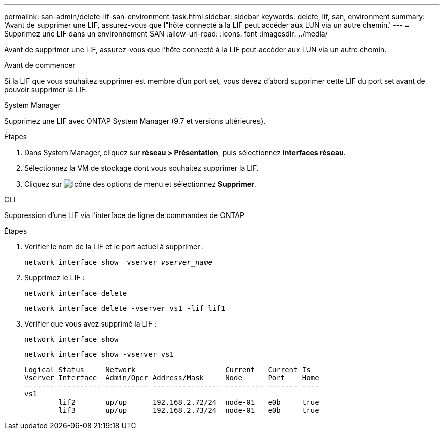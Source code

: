 ---
permalink: san-admin/delete-lif-san-environment-task.html 
sidebar: sidebar 
keywords: delete, lif, san, environment 
summary: 'Avant de supprimer une LIF, assurez-vous que l"hôte connecté à la LIF peut accéder aux LUN via un autre chemin.' 
---
= Supprimez une LIF dans un environnement SAN
:allow-uri-read: 
:icons: font
:imagesdir: ../media/


[role="lead"]
Avant de supprimer une LIF, assurez-vous que l'hôte connecté à la LIF peut accéder aux LUN via un autre chemin.

.Avant de commencer
Si la LIF que vous souhaitez supprimer est membre d'un port set, vous devez d'abord supprimer cette LIF du port set avant de pouvoir supprimer la LIF.

[role="tabbed-block"]
====
.System Manager
--
Supprimez une LIF avec ONTAP System Manager (9.7 et versions ultérieures).

.Étapes
. Dans System Manager, cliquez sur *réseau > Présentation*, puis sélectionnez *interfaces réseau*.
. Sélectionnez la VM de stockage dont vous souhaitez supprimer la LIF.
. Cliquez sur image:icon_kabob.gif["Icône des options de menu"] et sélectionnez *Supprimer*.


--
.CLI
--
Suppression d'une LIF via l'interface de ligne de commandes de ONTAP

.Étapes
. Vérifier le nom de la LIF et le port actuel à supprimer :
+
`network interface show –vserver _vserver_name_`

. Supprimez le LIF :
+
`network interface delete`

+
`network interface delete -vserver vs1 -lif lif1`

. Vérifier que vous avez supprimé la LIF :
+
`network interface show`

+
`network interface show -vserver vs1`

+
[listing]
----

Logical Status     Network                     Current   Current Is
Vserver Interface  Admin/Oper Address/Mask     Node      Port    Home
------- ---------- ---------- ---------------- --------- ------- ----
vs1
        lif2       up/up      192.168.2.72/24  node-01   e0b     true
        lif3       up/up      192.168.2.73/24  node-01   e0b     true
----


--
====